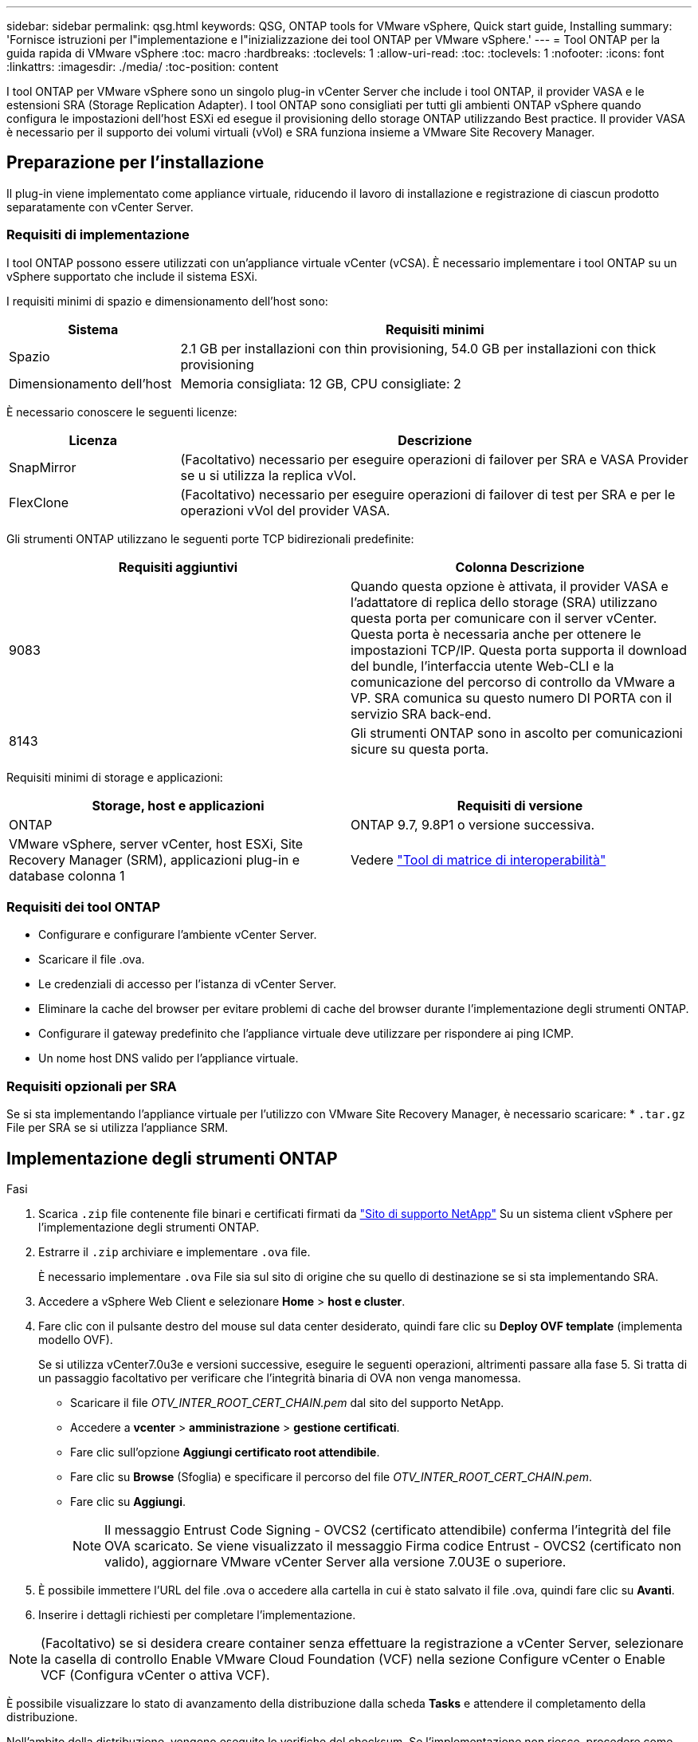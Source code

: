 ---
sidebar: sidebar 
permalink: qsg.html 
keywords: QSG, ONTAP tools for VMware vSphere, Quick start guide, Installing 
summary: 'Fornisce istruzioni per l"implementazione e l"inizializzazione dei tool ONTAP per VMware vSphere.' 
---
= Tool ONTAP per la guida rapida di VMware vSphere
:toc: macro
:hardbreaks:
:toclevels: 1
:allow-uri-read: 
:toc: 
:toclevels: 1
:nofooter: 
:icons: font
:linkattrs: 
:imagesdir: ./media/
:toc-position: content


[role="lead"]
I tool ONTAP per VMware vSphere sono un singolo plug-in vCenter Server che include i tool ONTAP, il provider VASA e le estensioni SRA (Storage Replication Adapter). I tool ONTAP sono consigliati per tutti gli ambienti ONTAP vSphere quando configura le impostazioni dell'host ESXi ed esegue il provisioning dello storage ONTAP utilizzando Best practice. Il provider VASA è necessario per il supporto dei volumi virtuali (vVol) e SRA funziona insieme a VMware Site Recovery Manager.



== Preparazione per l'installazione

Il plug-in viene implementato come appliance virtuale, riducendo il lavoro di installazione e registrazione di ciascun prodotto separatamente con vCenter Server.



=== Requisiti di implementazione

I tool ONTAP possono essere utilizzati con un'appliance virtuale vCenter (vCSA). È necessario implementare i tool ONTAP su un vSphere supportato che include il sistema ESXi.

I requisiti minimi di spazio e dimensionamento dell'host sono:

[cols="25,75"]
|===
| *Sistema* | *Requisiti minimi* 


| Spazio | 2.1 GB per installazioni con thin provisioning, 54.0 GB per installazioni con thick provisioning 


| Dimensionamento dell'host | Memoria consigliata: 12 GB, CPU consigliate: 2 
|===
È necessario conoscere le seguenti licenze:

[cols="25,75"]
|===
| *Licenza* | *Descrizione* 


| SnapMirror | (Facoltativo) necessario per eseguire operazioni di failover per SRA e VASA Provider se u si utilizza la replica vVol. 


| FlexClone | (Facoltativo) necessario per eseguire operazioni di failover di test per SRA e per le operazioni vVol del provider VASA. 
|===
Gli strumenti ONTAP utilizzano le seguenti porte TCP bidirezionali predefinite:

|===
| *Requisiti aggiuntivi* | *Colonna Descrizione* 


| 9083 | Quando questa opzione è attivata, il provider VASA e l'adattatore di replica dello storage (SRA) utilizzano questa porta per comunicare con il server vCenter. Questa porta è necessaria anche per ottenere le impostazioni TCP/IP. Questa porta supporta il download del bundle, l'interfaccia utente Web-CLI e la comunicazione del percorso di controllo da VMware a VP. SRA comunica su questo numero DI PORTA con il servizio SRA back-end. 


| 8143 | Gli strumenti ONTAP sono in ascolto per comunicazioni sicure su questa porta. 
|===
Requisiti minimi di storage e applicazioni:

|===
| *Storage, host e applicazioni* | *Requisiti di versione* 


| ONTAP | ONTAP 9.7, 9.8P1 o versione successiva. 


| VMware vSphere, server vCenter, host ESXi, Site Recovery Manager (SRM), applicazioni plug-in e database colonna 1 | Vedere https://imt.netapp.com/matrix/imt.jsp?components=105475;&solution=1777&isHWU&src=IMT["Tool di matrice di interoperabilità"^] 
|===


=== Requisiti dei tool ONTAP

* Configurare e configurare l'ambiente vCenter Server.
* Scaricare il file .ova.
* Le credenziali di accesso per l'istanza di vCenter Server.
* Eliminare la cache del browser per evitare problemi di cache del browser durante l'implementazione degli strumenti ONTAP.
* Configurare il gateway predefinito che l'appliance virtuale deve utilizzare per rispondere ai ping ICMP.
* Un nome host DNS valido per l'appliance virtuale.




=== Requisiti opzionali per SRA

Se si sta implementando l'appliance virtuale per l'utilizzo con VMware Site Recovery Manager, è necessario scaricare: * `.tar.gz` File per SRA se si utilizza l'appliance SRM.



== Implementazione degli strumenti ONTAP

.Fasi
. Scarica `.zip` file contenente file binari e certificati firmati da https://mysupport.netapp.com/site/products/all/details/otv/downloads-tab["Sito di supporto NetApp"^] Su un sistema client vSphere per l'implementazione degli strumenti ONTAP.
. Estrarre il `.zip` archiviare e implementare `.ova` file.
+
È necessario implementare `.ova` File sia sul sito di origine che su quello di destinazione se si sta implementando SRA.

. Accedere a vSphere Web Client e selezionare *Home* > *host e cluster*.
. Fare clic con il pulsante destro del mouse sul data center desiderato, quindi fare clic su *Deploy OVF template* (implementa modello OVF).
+
Se si utilizza vCenter7.0u3e e versioni successive, eseguire le seguenti operazioni, altrimenti passare alla fase 5. Si tratta di un passaggio facoltativo per verificare che l'integrità binaria di OVA non venga manomessa.

+
** Scaricare il file _OTV_INTER_ROOT_CERT_CHAIN.pem_ dal sito del supporto NetApp.
** Accedere a *vcenter* > *amministrazione* > *gestione certificati*.
** Fare clic sull'opzione *Aggiungi certificato root attendibile*.
** Fare clic su *Browse* (Sfoglia) e specificare il percorso del file _OTV_INTER_ROOT_CERT_CHAIN.pem_.
** Fare clic su *Aggiungi*.
+

NOTE: Il messaggio Entrust Code Signing - OVCS2 (certificato attendibile) conferma l'integrità del file OVA scaricato. Se viene visualizzato il messaggio Firma codice Entrust - OVCS2 (certificato non valido), aggiornare VMware vCenter Server alla versione 7.0U3E o superiore.



. È possibile immettere l'URL del file .ova o accedere alla cartella in cui è stato salvato il file .ova, quindi fare clic su *Avanti*.
. Inserire i dettagli richiesti per completare l'implementazione.



NOTE: (Facoltativo) se si desidera creare container senza effettuare la registrazione a vCenter Server, selezionare la casella di controllo Enable VMware Cloud Foundation (VCF) nella sezione Configure vCenter o Enable VCF (Configura vCenter o attiva VCF).

È possibile visualizzare lo stato di avanzamento della distribuzione dalla scheda *Tasks* e attendere il completamento della distribuzione.

Nell'ambito della distribuzione, vengono eseguite le verifiche del checksum. Se l'implementazione non riesce, procedere come segue:

. Verificare vpserver/logs/checksum.log. Se viene visualizzato il messaggio "checksum verification failed" (verifica checksum non riuscita), è possibile visualizzare la verifica del jar non riuscita nello stesso log.
+
Il file di log contiene l'esecuzione di _sha256sum -c /opt/netapp/vpserver/conf/checksum_.

. Verificare vscserver/log/checksum.log. Se viene visualizzato il messaggio "checksum verification failed" (verifica checksum non riuscita), è possibile visualizzare la verifica del jar non riuscita nello stesso log.
+
Il file di log contiene l'esecuzione di _sha256sum -c /opt/netapp/vscerver/etc/checksum_.





=== Implementazione di SRA su SRM

È possibile implementare SRA sul server Windows SRM o su 8.2 SRM Appliance.



==== Caricamento e configurazione di SRA sull'appliance SRM

.Fasi
. Scaricare il `.tar.gz` dal https://mysupport.netapp.com/site/products/all/details/otv/downloads-tab["Sito di supporto NetApp"^].
. Nella schermata dell'appliance SRM, fare clic su *Storage Replication Adapter* > *New Adapter*.
. Caricare `.tar.gz` File su SRM.
. Eseguire nuovamente la scansione degli adattatori per verificare che i dettagli siano aggiornati nella pagina SRM Storage Replication Adapter.
. Accedere utilizzando l'account amministratore all'appliance SRM utilizzando il putty.
. Passare all'utente root: `su root`
. Nella posizione del log, immettere il comando per ottenere l'ID del docker utilizzato da SRA docker: `docker ps -l`
. Accedere all'ID container: `docker exec -it -u srm <container id> sh`
. Configurare SRM con l'indirizzo IP e la password degli strumenti ONTAP: `perl command.pl -I <otv-IP> administrator <otv-password>`Viene visualizzato un messaggio di conferma dell'avvenuta memorizzazione delle credenziali di storage.




==== Aggiornamento delle credenziali SRA

.Fasi
. Eliminare il contenuto della directory /srm/sra/conf usando:
+
.. `cd /srm/sra/conf`
.. `rm -rf *`


. Eseguire il comando perl per configurare SRA con le nuove credenziali:
+
.. `cd /srm/sra/`
.. `perl command.pl -I <otv-IP> administrator <otv-password>`






==== Abilitazione di provider VASA e SRA

.Fasi
. Accedere al client Web vSphere utilizzando l'IP vCenter fornito durante l'implementazione degli strumenti OVA ONTAP.
. Nella pagina dei collegamenti, fare clic su *NetApp ONTAP Tools* nella sezione dei plug-in.
. Nel riquadro sinistro degli strumenti di ONTAP, *Impostazioni > Impostazioni amministrative > Gestisci funzionalità* e abilitare le funzionalità richieste.
+

NOTE: IL provider VASA è attivato per impostazione predefinita. Se si desidera utilizzare la funzionalità di replica per gli archivi dati vVol, utilizzare il pulsante di attivazione/disattivazione Enable vVols Replication.

. Inserire l'indirizzo IP degli strumenti ONTAP e la password dell'amministratore, quindi fare clic su *Apply* (Applica).

